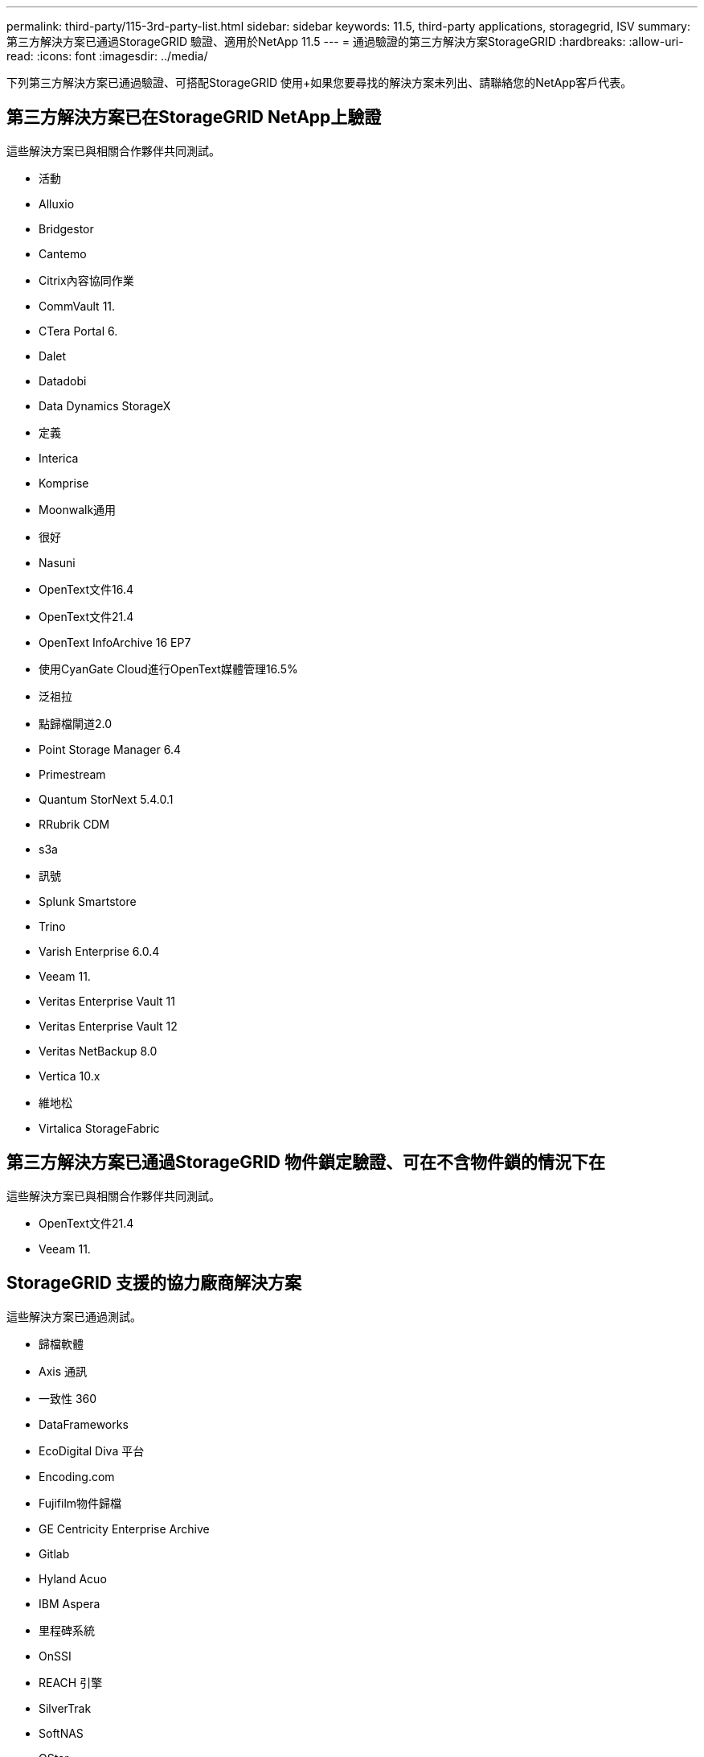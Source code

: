 ---
permalink: third-party/115-3rd-party-list.html 
sidebar: sidebar 
keywords: 11.5, third-party applications, storagegrid, ISV 
summary: 第三方解決方案已通過StorageGRID 驗證、適用於NetApp 11.5 
---
= 通過驗證的第三方解決方案StorageGRID
:hardbreaks:
:allow-uri-read: 
:icons: font
:imagesdir: ../media/


[role="lead"]
下列第三方解決方案已通過驗證、可搭配StorageGRID 使用+如果您要尋找的解決方案未列出、請聯絡您的NetApp客戶代表。



== 第三方解決方案已在StorageGRID NetApp上驗證

這些解決方案已與相關合作夥伴共同測試。

* 活動
* Alluxio
* Bridgestor
* Cantemo
* Citrix內容協同作業
* CommVault 11.
* CTera Portal 6.
* Dalet
* Datadobi
* Data Dynamics StorageX
* 定義
* Interica
* Komprise
* Moonwalk通用
* 很好
* Nasuni
* OpenText文件16.4
* OpenText文件21.4
* OpenText InfoArchive 16 EP7
* 使用CyanGate Cloud進行OpenText媒體管理16.5%
* 泛祖拉
* 點歸檔閘道2.0
* Point Storage Manager 6.4
* Primestream
* Quantum StorNext 5.4.0.1
* RRubrik CDM
* s3a
* 訊號
* Splunk Smartstore
* Trino
* Varish Enterprise 6.0.4
* Veeam 11.
* Veritas Enterprise Vault 11
* Veritas Enterprise Vault 12
* Veritas NetBackup 8.0
* Vertica 10.x
* 維地松
* Virtalica StorageFabric




== 第三方解決方案已通過StorageGRID 物件鎖定驗證、可在不含物件鎖的情況下在

這些解決方案已與相關合作夥伴共同測試。

* OpenText文件21.4
* Veeam 11.




== StorageGRID 支援的協力廠商解決方案

這些解決方案已通過測試。

* 歸檔軟體
* Axis 通訊
* 一致性 360
* DataFrameworks
* EcoDigital Diva 平台
* Encoding.com
* Fujifilm物件歸檔
* GE Centricity Enterprise Archive
* Gitlab
* Hyland Acuo
* IBM Aspera
* 里程碑系統
* OnSSI
* REACH 引擎
* SilverTrak
* SoftNAS
* QStar
* Velasea


